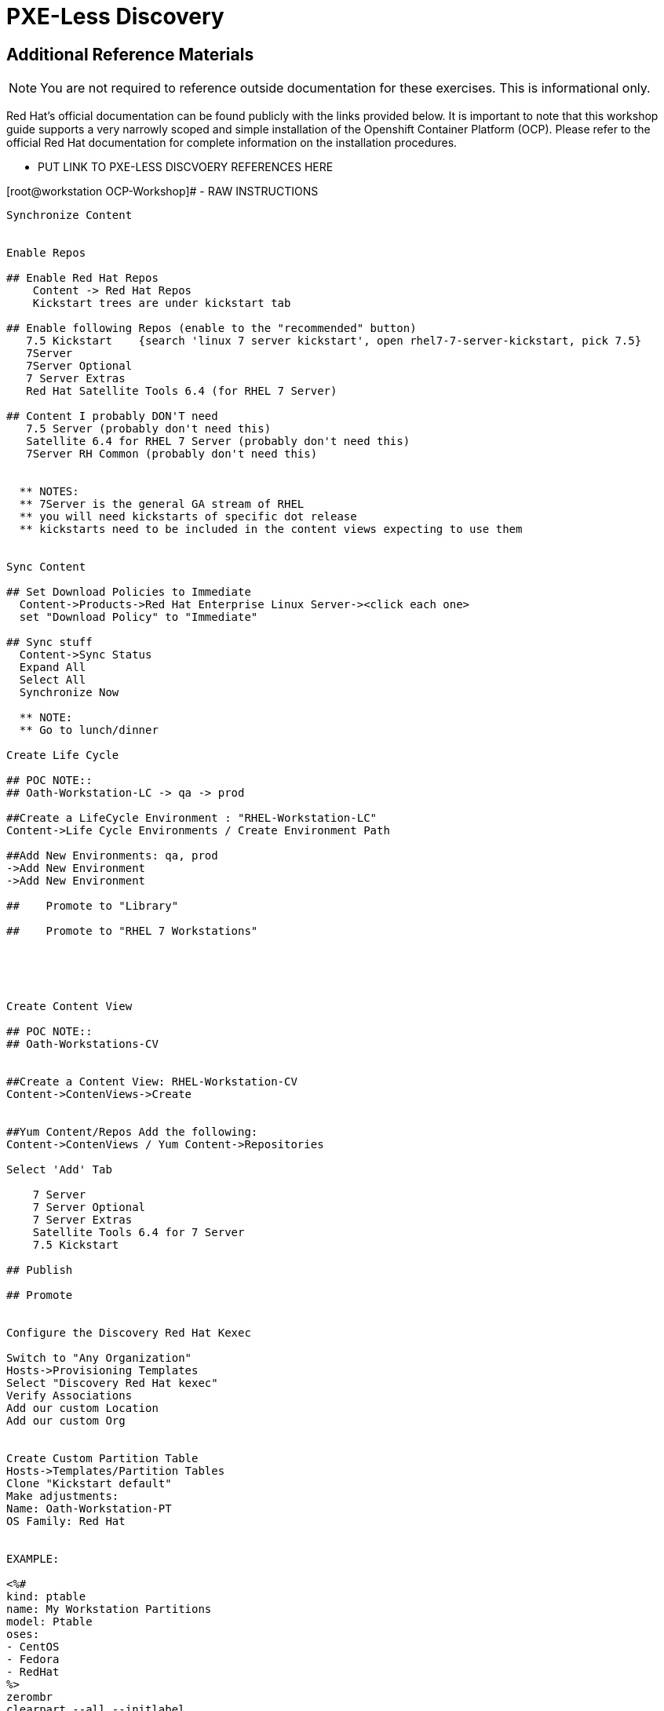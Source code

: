 :sectnums:
:sectnumlevels: 3
ifdef::env-github[]
:tip-caption: :bulb:
:note-caption: :information_source:
:important-caption: :heavy_exclamation_mark:
:caution-caption: :fire:
:warning-caption: :warning:
endif::[]

= PXE-Less Discovery

[discrete]
== Additional Reference Materials

NOTE: You are not required to reference outside documentation for these exercises.  This is informational only.

Red Hat's official documentation can be found publicly with the links provided below.  It is important to note that this workshop guide supports a very narrowly scoped and simple installation of the Openshift Container Platform (OCP).  Please refer to the official Red Hat documentation for complete information on the installation procedures.


    * PUT LINK TO PXE-LESS DISCVOERY REFERENCES HERE
    
.[root@workstation OCP-Workshop]# - RAW INSTRUCTIONS
----


Synchronize Content 


Enable Repos

## Enable Red Hat Repos
    Content -> Red Hat Repos
    Kickstart trees are under kickstart tab

## Enable following Repos (enable to the "recommended" button)
   7.5 Kickstart    {search 'linux 7 server kickstart', open rhel7-7-server-kickstart, pick 7.5}
   7Server
   7Server Optional
   7 Server Extras
   Red Hat Satellite Tools 6.4 (for RHEL 7 Server)

## Content I probably DON'T need
   7.5 Server (probably don't need this)
   Satellite 6.4 for RHEL 7 Server (probably don't need this)
   7Server RH Common (probably don't need this)


  ** NOTES:
  ** 7Server is the general GA stream of RHEL
  ** you will need kickstarts of specific dot release
  ** kickstarts need to be included in the content views expecting to use them


Sync Content

## Set Download Policies to Immediate
  Content->Products->Red Hat Enterprise Linux Server-><click each one>
  set "Download Policy" to "Immediate"

## Sync stuff
  Content->Sync Status
  Expand All
  Select All
  Synchronize Now

  ** NOTE:
  ** Go to lunch/dinner

Create Life Cycle
 
## POC NOTE::
## Oath-Workstation-LC -> qa -> prod
 
##Create a LifeCycle Environment : "RHEL-Workstation-LC"
Content->Life Cycle Environments / Create Environment Path
 
##Add New Environments: qa, prod
->Add New Environment
->Add New Environment
 
##    Promote to "Library"
 
##    Promote to "RHEL 7 Workstations"
 




Create Content View

## POC NOTE::
## Oath-Workstations-CV


##Create a Content View: RHEL-Workstation-CV
Content->ContenViews->Create
    

##Yum Content/Repos Add the following:
Content->ContenViews / Yum Content->Repositories

Select 'Add' Tab

    7 Server
    7 Server Optional
    7 Server Extras
    Satellite Tools 6.4 for 7 Server
    7.5 Kickstart

## Publish

## Promote


Configure the Discovery Red Hat Kexec

Switch to "Any Organization"
Hosts->Provisioning Templates
Select "Discovery Red Hat kexec"
Verify Associations
Add our custom Location
Add our custom Org


Create Custom Partition Table
Hosts->Templates/Partition Tables
Clone "Kickstart default"
Make adjustments:
Name: Oath-Workstation-PT
OS Family: Red Hat


EXAMPLE:

<%#
kind: ptable
name: My Workstation Partitions
model: Ptable
oses:
- CentOS
- Fedora
- RedHat
%>
zerombr
clearpart --all --initlabel

clearpart --drives=sda --all
part /boot --fstype=xfs --size=512 --ondisk=sda --asprimary
part pv.01 --size=1024 --grow --ondisk=sda --asprimary
volgroup vg_rhel pv.01
logvol /     --fstype=xfs  --vgname=vg_rhel --name=root   --size=6144 --grow
logvol /var  --fstype=xfs  --vgname=vg_rhel --name=var    --size=4096
logvol /home --fstype=xfs  --vgname=vg_rhel --name=home   --size=2048
logvol /tmp  --fstype=xfs  --vgname=vg_rhel --name=tmp    --size=2048
logvol swap  --fstype=swap --vgname=vg_rhel --name=swap01 --size=2048


## Associate with Organization

## Associate with with Operating System 

Hosts->Operating Systems
Partition Table Tab, add new custom partitioning scheme to  association table

Create Domain



Create Subnet



Create Activation Key

## Create Activation Key
Oath-Workstation-AK
Select Environment
Select Content View

## Add subscription

## Add Repository Sets


Hostgroup

## Create Host Group
Configure->Host Groups

## Network
Select Domain
I did not have to select Subnets

## Select Custom Partitioning Template
Operating System tab, select new partition scheme

## Parameters

## Global Parameter: don't upgrade packages during installation
package_upgrade=false

## Associate Activation Key



Create Ansible Role

cd /etc/ansible/roles
ansible-galaxy init Oath-Workstation-20181204

## ../tasks/main.yml

---
- name: INCLUDE| additional-pkgs.yml
  include_tasks: additional-pkgs.yml

---
- name: INCLUDE| enable-gui.yml
  include_tasks: enable-gui.yml


## ../tasks/additional-pkgs.yml

---
- name: YUM| Install misc required packages for desktop
  yum: name=screen,wget,git,net-tools,bind-utils,yum-utils,bash-completion,sos,psacct,lynx state=installed

## ../tasks/enable-gui.yml

---
- name: SHELL| Call systemctl to set graphical mode
  shell:
    cmd: systemctl set-default graphical.target


## Import Ansible Role
Configure->Ansible->Roles

## Add Ansible Role to Host Group


## Create Subnet


## Create Domains

Discovery Rule

Configure->Discovery Ruless

## Add Search
facts.oath-workstation=true

## Host Group
Select whatever we created above

## Enable Auto Discovery Provisioning
Administer->Settings / Discovered / "Auto provisioning"

POST Install Setup
## Continued Installation/Customization
?? updates

PROVISIONING BARE METAL HOSTS
Reference Documentation
https://access.redhat.com/documentation/en-us/red_hat_satellite/6.4/html/provisioning_guide/provisioning_bare_metal_hosts

## Associate Kexec provisioning template with our org/location
Select Organization to Any Organization
Select Location to Any Location
Hosts->Templates/Provisioning
Search kexec
Location & Org Tab, add our org and location
Save

## Create Puppet Environment and Associate it org/loc

## Create Host Group and Associate it org/loc

## Create Subnet and Associate it org/loc

## Copy ISO image to CD or USB thumb 
cd /usr/share/foreman-discovery-image





At the Client Procedures

INSTALLATION

## Boot Host/VM with Discovery ISO (non-auto / customized)
select DHCP / Manual
select provisioning interface
enter any facts (key=value pairs)
submit and be-discovered


## Back at the WebUI (If NOT Auto Provisioned)
Hosts->Discovered Host
  select provision
  if all options at correct stored in the Host Group it should kexec and launch

## Upgrade Host








EXTRA JUNK

## Remaster Discovery ISO

## Create custom discovery image (only if customizing the iso)
cd /usr/share/foreman-discovery-image

##
discovery-remaster foreman-discovery-image-3.5.3-1.iso "proxy.url=https://sat64-test.lab.linuxsoup.com proxy.type=server fdi.pxfactname1=oath fdi.pxfactvalue1=true fdi.pxauto=1"


##
goferd was pointing to wrong port (ie: old package from Common is NOT was to use)


## Hostname examples for Discovery Rules


<%= @host.facts['nmprimary_dhcp4_option_host_name'] %>


## Provisioning Template Customization Example for %packages block
## set a parameter in the HostGroup "oath_workstation_pkgs = true"

<% if host_param('oath_workstation_pkgs') == 'true' %>
@GNOME
@Graphical Administration Tools
@Guest Desktop Agents
@Remote Desktop Clients
@Virtualization Client
@Virtualization Tools
@Fonts
@X11
<% end -%>

## Provisioning Template Customization Example for %post-install, right before ansible callback
## set a parameter in the HostGroup "oath_workstation_pkgs = true"

<% if host_param('oath_workstation_pkgs') == 'true' -%>
systemctl set-default graphical.target
<% end -%>




##Building Satellite Discovery Image
https://access.redhat.com/documentation/en-us/red_hat_satellite/6.4/html/provisioning_guide/provisioning_bare_metal_hosts#building_a_satellite_discovery_image


## Start & Stop Satellite Services
katello-service start
katello-service stop


## If you monkey with filesystems and volumes (ie: move things around)
restorecon -R {directory}


## Task cleanup
https://access.redhat.com/solutions/275573

----

[discrete]
== End of Unit

*Next:* link:PXE-less-Discovery.adoc[Provisioning with PXE-less Discovery]

link:../SAT6-Workshop.adoc[Return to TOC]

////
Always end files with a blank line to avoid include problems.
////
